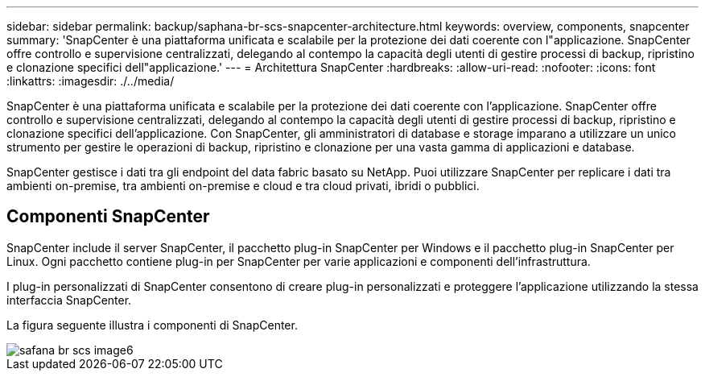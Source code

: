 ---
sidebar: sidebar 
permalink: backup/saphana-br-scs-snapcenter-architecture.html 
keywords: overview, components, snapcenter 
summary: 'SnapCenter è una piattaforma unificata e scalabile per la protezione dei dati coerente con l"applicazione. SnapCenter offre controllo e supervisione centralizzati, delegando al contempo la capacità degli utenti di gestire processi di backup, ripristino e clonazione specifici dell"applicazione.' 
---
= Architettura SnapCenter
:hardbreaks:
:allow-uri-read: 
:nofooter: 
:icons: font
:linkattrs: 
:imagesdir: ./../media/


[role="lead"]
SnapCenter è una piattaforma unificata e scalabile per la protezione dei dati coerente con l'applicazione. SnapCenter offre controllo e supervisione centralizzati, delegando al contempo la capacità degli utenti di gestire processi di backup, ripristino e clonazione specifici dell'applicazione. Con SnapCenter, gli amministratori di database e storage imparano a utilizzare un unico strumento per gestire le operazioni di backup, ripristino e clonazione per una vasta gamma di applicazioni e database.

SnapCenter gestisce i dati tra gli endpoint del data fabric basato su NetApp. Puoi utilizzare SnapCenter per replicare i dati tra ambienti on-premise, tra ambienti on-premise e cloud e tra cloud privati, ibridi o pubblici.



== Componenti SnapCenter

SnapCenter include il server SnapCenter, il pacchetto plug-in SnapCenter per Windows e il pacchetto plug-in SnapCenter per Linux. Ogni pacchetto contiene plug-in per SnapCenter per varie applicazioni e componenti dell'infrastruttura.

I plug-in personalizzati di SnapCenter consentono di creare plug-in personalizzati e proteggere l'applicazione utilizzando la stessa interfaccia SnapCenter.

La figura seguente illustra i componenti di SnapCenter.

image::saphana-br-scs-image6.png[safana br scs image6]
